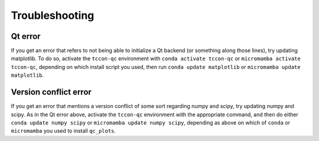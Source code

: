 Troubleshooting
===============

Qt error
--------

If you get an error that refers to not being able to initialize a Qt backend (or something along those lines),
try updating matplotlib.
To do so, activate the ``tccon-qc`` environment with ``conda activate tccon-qc`` or ``micromamba activate tccon-qc``,
depending on which install script you used, then run ``conda update matplotlib`` or ``micromamba update matplotlib``.

Version conflict error
----------------------

If you get an error that mentions a version conflict of some sort regarding numpy and scipy, try updating numpy and scipy.
As in the Qt error above, activate the ``tccon-qc`` environment with the appropriate command, and then do either
``conda update numpy scipy`` or ``micromamba update numpy scipy``, depending as above on which of ``conda`` or ``micromamba``
you used to install ``qc_plots``.
